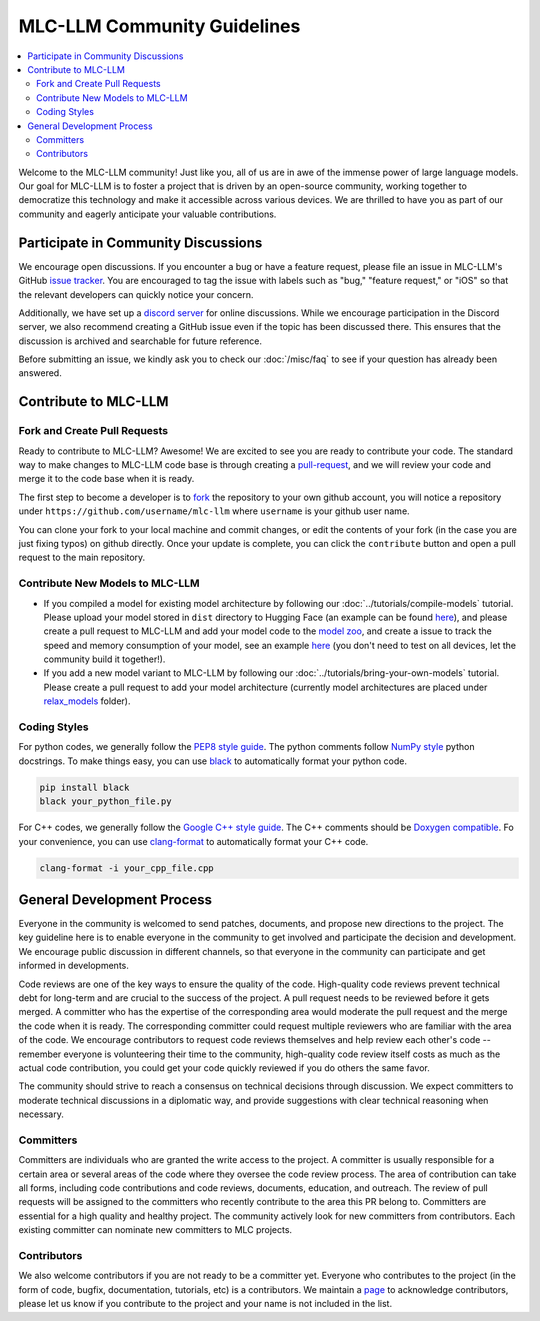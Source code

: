 .. _community_guide:

MLC-LLM Community Guidelines
============================

.. contents::
  :depth: 2
  :local:

Welcome to the MLC-LLM community! Just like you, all of us are in awe of the immense power of large language models.
Our goal for MLC-LLM is to foster a project that is driven by an open-source community, working together to democratize
this technology and make it accessible across various devices. We are thrilled to have you as part of our
community and eagerly anticipate your valuable contributions.


.. _community_discussion:

Participate in Community Discussions
------------------------------------

We encourage open discussions. If you encounter a bug or have a feature request, please file an issue in MLC-LLM's
GitHub `issue tracker <https://github.com/mlc-ai/mlc-llm/issues>`__. You are encouraged to tag the issue with labels
such as "bug," "feature request," or "iOS" so that the relevant developers can quickly notice your concern.

Additionally, we have set up a `discord server <https://discord.gg/9Xpy2HGBuD>`__ for online discussions.
While we encourage participation in the Discord server, we also recommend creating a GitHub issue even if the
topic has been discussed there. This ensures that the discussion is archived and searchable for future reference.

Before submitting an issue, we kindly ask you to check our :doc:`/misc/faq` to see if your question has already been answered.

.. _contribute-to-mlc-llm:

Contribute to MLC-LLM
---------------------

.. _fork-and-create-pull-requests:

Fork and Create Pull Requests
^^^^^^^^^^^^^^^^^^^^^^^^^^^^^

Ready to contribute to MLC-LLM? Awesome! We are excited to see you are ready to contribute your code.
The standard way to make changes to MLC-LLM code base is through creating a `pull-request <https://github.com/mlc-ai/mlc-llm/pulls>`__,
and we will review your code and merge it to the code base when it is ready.

The first step to become a developer is to `fork <https://github.com/mlc-ai/mlc-llm/fork>`__ the repository to your own
github account, you will notice a repository under ``https://github.com/username/mlc-llm`` where ``username`` is your github user name.

You can clone your fork to your local machine and commit changes, or edit the contents of your fork (in the case you are just fixing typos)
on github directly. Once your update is complete, you can click the ``contribute`` button and open a pull request to the main repository.

.. _contribute-new-models:

Contribute New Models to MLC-LLM
^^^^^^^^^^^^^^^^^^^^^^^^^^^^^^^^

* If you compiled a model for existing model architecture by following our :doc:`../tutorials/compile-models` tutorial.
  Please upload your model stored in ``dist`` directory to Hugging Face (an example can be
  found `here <https://huggingface.co/mlc-ai/mlc-chat-vicuna-v1-7b-q4f32_0/tree/main>`__), and please create a
  pull request to MLC-LLM and add your model code to the `model zoo <https://github.com/mlc-ai/mlc-llm/tree/main/docs/model-zoo.rst>`__,
  and create a issue to track the speed and memory consumption of your model, see an example `here <https://github.com/mlc-ai/mlc-llm/issues/15>`__
  (you don't need to test on all devices, let the community build it together!).
* If you add a new model variant to MLC-LLM by following our :doc:`../tutorials/bring-your-own-models` tutorial.
  Please create a pull request to add your model architecture (currently model architectures are placed under
  `relax_models <https://github.com/mlc-ai/mlc-llm/tree/main/mlc_llm/relax_model>`__ folder).

.. _coding-styles:

Coding Styles
^^^^^^^^^^^^^

For python codes, we generally follow the `PEP8 style guide <https://peps.python.org/pep-0008/>`__.
The python comments follow `NumPy style <https://sphinxcontrib-napoleon.readthedocs.io/en/latest/example_numpy.html>`__ python docstrings.
To make things easy, you can use `black <https://pypi.org/project/black/>`__ to automatically format your python code.

.. code:: bash

      pip install black
      black your_python_file.py

For C++ codes, we generally follow the `Google C++ style guide <https://google.github.io/styleguide/cppguide.html>`__.
The C++ comments should be `Doxygen compatible <http://www.doxygen.nl/manual/docblocks.html#cppblock>`__.
Fo your convenience, you can use `clang-format <https://clang.llvm.org/docs/ClangFormat.html>`__ to automatically format your C++ code.

.. code:: bash

      clang-format -i your_cpp_file.cpp

.. _general-development-process:

General Development Process
---------------------------

Everyone in the community is welcomed to send patches, documents, and propose new directions to the project.
The key guideline here is to enable everyone in the community to get involved and participate the decision and development.
We encourage public discussion in different channels, so that everyone in the community can participate
and get informed in developments.

Code reviews are one of the key ways to ensure the quality of the code. High-quality code reviews prevent technical debt
for long-term and are crucial to the success of the project. A pull request needs to be reviewed before it gets merged.
A committer who has the expertise of the corresponding area would moderate the pull request and the merge the code when
it is ready. The corresponding committer could request multiple reviewers who are familiar with the area of the code.
We encourage contributors to request code reviews themselves and help review each other's code -- remember everyone
is volunteering their time to the community, high-quality code review itself costs as much as the actual code
contribution, you could get your code quickly reviewed if you do others the same favor.

The community should strive to reach a consensus on technical decisions through discussion. We expect committers to
moderate technical discussions in a diplomatic way, and provide suggestions with clear technical reasoning when necessary.


.. _roles-committers:

Committers
^^^^^^^^^^

Committers are individuals who are granted the write access to the project. A committer is usually responsible for
a certain area or several areas of the code where they oversee the code review process.
The area of contribution can take all forms, including code contributions and code reviews, documents, education, and outreach.
The review of pull requests will be assigned to the committers who recently contribute to the area this PR belong to.
Committers are essential for a high quality and healthy project. The community actively look for new committers
from contributors. Each existing committer can nominate new committers to MLC projects.

.. _roles-contributors:

Contributors
^^^^^^^^^^^^
We also welcome contributors if you are not ready to be a committer yet. Everyone who contributes to
the project (in the form of code, bugfix, documentation, tutorials, etc) is a contributors.
We maintain a `page <https://github.com/mlc-ai/mlc-llm/blob/main/CONTRIBUTORS.md>`__ to acknowledge contributors,
please let us know if you contribute to the project and your name is not included in the list.

